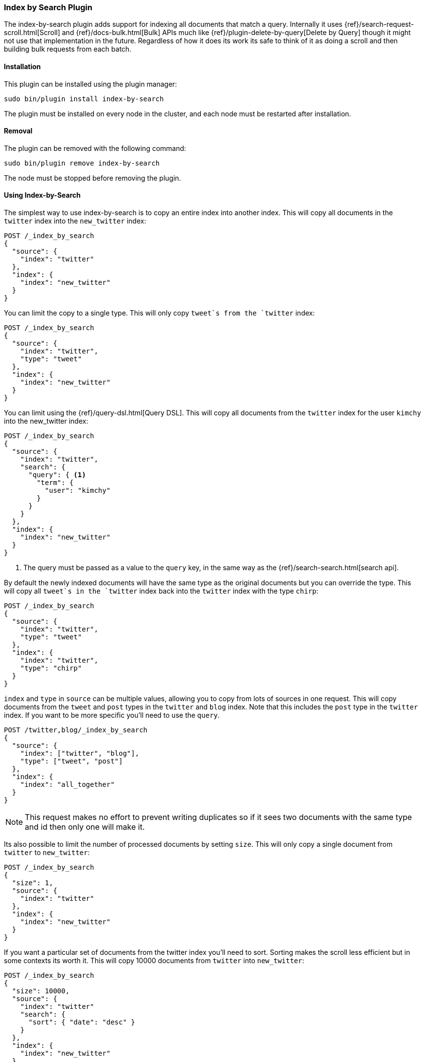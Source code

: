 [[plugins-index-by-search]]
=== Index by Search Plugin

The index-by-search plugin adds support for indexing all documents that match
a query. Internally it uses {ref}/search-request-scroll.html[Scroll] and
{ref}/docs-bulk.html[Bulk] APIs much like
{ref}/plugin-delete-by-query[Delete by Query] though it might not use that
implementation in the future. Regardless of how it does its work its safe to
think of it as doing a scroll and then building bulk requests from each batch.

[float]
==== Installation

This plugin can be installed using the plugin manager:

[source,sh]
----------------------------------------------------------------
sudo bin/plugin install index-by-search
----------------------------------------------------------------

The plugin must be installed on every node in the cluster, and each node must
be restarted after installation.

[float]
==== Removal

The plugin can be removed with the following command:

[source,sh]
----------------------------------------------------------------
sudo bin/plugin remove index-by-search
----------------------------------------------------------------

The node must be stopped before removing the plugin.

[[index-by-search-usage]]
==== Using Index-by-Search

The simplest way to use index-by-search is to copy an entire index into another
index. This will copy all documents in the `twitter` index into the
`new_twitter` index:

[source,js]
--------------------------------------------------
POST /_index_by_search
{
  "source": {
    "index": "twitter"
  },
  "index": {
    "index": "new_twitter"
  }
}
--------------------------------------------------
// AUTOSENSE

You can limit the copy to a single type. This will only copy `tweet`s
from the `twitter` index:

[source,js]
--------------------------------------------------
POST /_index_by_search
{
  "source": {
    "index": "twitter",
    "type": "tweet"
  },
  "index": {
    "index": "new_twitter"
  }
}
--------------------------------------------------
// AUTOSENSE

You can limit using the {ref}/query-dsl.html[Query DSL]. This will copy
all documents from the `twitter` index for the user `kimchy` into the
new_twitter index:

[source,js]
--------------------------------------------------
POST /_index_by_search
{
  "source": {
    "index": "twitter",
    "search": {
      "query": { <1>
        "term": {
          "user": "kimchy"
        }
      }
    }
  },
  "index": {
    "index": "new_twitter"
  }
}
--------------------------------------------------
// AUTOSENSE

<1> The query must be passed as a value to the `query` key, in the same
way as the {ref}/search-search.html[search api].

By default the newly indexed documents will have the same type as the
original documents but you can override the type. This will copy all
`tweet`s in the `twitter` index back into the `twitter` index with the
type `chirp`:

[source,js]
--------------------------------------------------
POST /_index_by_search
{
  "source": {
    "index": "twitter",
    "type": "tweet"
  },
  "index": {
    "index": "twitter",
    "type": "chirp"
  }
}
--------------------------------------------------
// AUTOSENSE

`index` and `type` in `source` can be multiple values, allowing you to
copy from lots of sources in one request. This will copy documents from
the `tweet` and `post` types in the `twitter` and `blog` index. Note that
this includes the `post` type in the `twitter` index. If you want to be
more specific you'll need to use the `query`.
[source,js]
--------------------------------------------------
POST /twitter,blog/_index_by_search
{
  "source": {
    "index": ["twitter", "blog"],
    "type": ["tweet", "post"]
  },
  "index": {
    "index": "all_together"
  }
}
--------------------------------------------------
// AUTOSENSE

NOTE: This request makes no effort to prevent writing duplicates so if it
sees two documents with the same type and id then only one will make it.

Its also possible to limit the number of processed documents by setting
`size`. This will only copy a single document from `twitter` to
`new_twitter`:

[source,js]
--------------------------------------------------
POST /_index_by_search
{
  "size": 1,
  "source": {
    "index": "twitter"
  },
  "index": {
    "index": "new_twitter"
  }
}
--------------------------------------------------
// AUTOSENSE

If you want a particular set of documents from the twitter index you'll
need to sort. Sorting makes the scroll less efficient but in some contexts
its worth it. This will copy 10000 documents from `twitter` into
`new_twitter`:

[source,js]
--------------------------------------------------
POST /_index_by_search
{
  "size": 10000,
  "source": {
    "index": "twitter"
    "search": {
      "sort": { "date": "desc" }
    }
  },
  "index": {
    "index": "new_twitter"
  }
}
--------------------------------------------------
// AUTOSENSE

By default the request is terminated the first time it hits an indexing error
that isn't a version conflict. To make it more tolerant of errors set
`failures_cause_abort` to something greater than 0. Note that aborting is done
per bulk batch so the response might contain more than the number of failures
you asked for. Below is an example of setting it. See the bottom of this page
for the response format.

[source,js]
--------------------------------------------------
POST /_index_by_search
{
  "failures_cause_abort": 100,
  "source": {
    "index": "twitter"
  },
  "index": {
    "index": "new_twitter"
  }
}
--------------------------------------------------
// AUTOSENSE

If you want version conflicts to count against `failures_cause_abort` then set
`"save_version_conflicts": true` and they will be sent in the `failures`
portion of the response. Here is an example that will abort after it sees ten
failures, including version conflicts:

[source,js]
--------------------------------------------------
POST /_index_by_search
{
  "failures_cause_abort": 100,
  "save_version_conflicts": true,
  "source": {
    "index": "twitter"
  },
  "index": {
    "index": "new_twitter"
  }
}
--------------------------------------------------
// AUTOSENSE


[float]
=== Query-string parameters

This request supports no query string parameters beyond the standard
parameters like `pretty`.

[float]
=== Versioning

Just as the {ref}/docs-index.html[Index API] supports optimistic concurrency
control, so does index-by-search. Its has two default behaviors, depending on
how you use it.

"Reindexing" defaults to `"version_type": "external_exact"` meaning that
documents are only touched if their version number matches the version number
the document has when the scan snapshots it. Index-by-search thinks you are
"reindexing" when you set the source and destination to the same things. Like
this:

[source,js]
--------------------------------------------------
POST /_index_by_search
{
  "source": {
    "index": "test"
  }
  "index": {
    "index": "test"
  }
}
--------------------------------------------------
// AUTOSENSE

or this:

[source,js]
--------------------------------------------------
POST /_index_by_search
{
  "source": {
    "index": "test_index",
    "type": "test_type"
  }
  "index": {
    "index": "test_index",
    "type": "test_type"
  }
}
--------------------------------------------------
// AUTOSENSE

All other index-by-search operations default to `"op_type": "create"` meaning
that existing documents aren't modified but documents not found in the
destination are created.

These defaults were chosen because they cover common use cases and are simple
to think about. "Reindexing" was designed to `touch` documents so they pick up
mapping changes like new fields. The other default was chosen because its
simple to explain. There are many other configurations though.

[float]
==== Always write the document

You cause index-by-search to always write the documents it sees by setting
`"version": "not_set"` like so:

[source,js]
--------------------------------------------------
POST /_index_by_search
{
  "source": {
    "index": "source"
  }
  "index": {
    "index": "dest",
    "version": "not_set"
  }
}
--------------------------------------------------
// AUTOSENSE

This will cause Elasticsearch to totally ignore optimistic concurrency control
by sending all the index requests without a version.

[float]
==== Preserve external versions on copy

You cause index-by-search to preserve external versions on copy style
operations by setting `"version_type": "external"` like so:

[source,js]
--------------------------------------------------
POST /_index_by_search
{
  "source": {
    "index": "source"
  }
  "index": {
    "index": "dest",
    "version_type": "external"
  }
}
--------------------------------------------------
// AUTOSENSE

This will cause Elasticsearch to send all the index requests as though they
were index operations received with `version_type=external` on the url. This
also has the side effect of overwriting documents that have version numbers
less than the version number in the source index.

[float]
=== Routing

By default if the documents returned by the search have a routing then the
routing is preserved. You can set `routing` on the `index` request to
changes this:

`keep`::

Sets the routing on the bulk request sent for each match to the routing on
the match. The default.

`discard`::

Sets the routing on the bulk request sent for each match to null.

`=<some text>`::

Sets the routing on the bulk request sent for each match to all text after
the `=`.

For example, you can use the following query to copy all documents from
the `src` index with the company name `cat` into the `dest` index with
routing set to `cat`.
[source,js]
--------------------------------------------------
POST /_index_by_search
{
  "source": {
    "index": "src"
    "search": {
      "query": {
        "match": {
          "company": "cat"
        }
      }
    }
  }
  "index": {
    "index": "dest",
    "routing": "=cat"
  }
}
--------------------------------------------------
// AUTOSENSE

[float]
=== Search

You may have noticed the `search` component of the `source` in the
request body and thought "why am I typing this?" The truth is that that
`search` is actually the search that initiates scroll. You can add all
kinds of things to it just like you'd set up a scroll request:

`size`::

The number of hits returned by the
{ref}/search-request-scroll.html[scroll] request. Defaults to 100.

`sort`::

The order in which documents are processed. Defaults to `_doc` for most
efficient scrolling.

Note: `from` is not supported by scroll so its not supported here.

[float]
=== Response body

The JSON response looks like this:

[source,js]
--------------------------------------------------
{
  "took" : 639,
  "created": 123,
  "indexed": 0,
  "version_conflicts": 2,
  "failures" : [ ]  // NOCOMMIT add this
}
--------------------------------------------------

`took`::

The number of milliseconds from start to end of the whole operation.

`created`::

The number of documents that were successfully created.

`updated`::

The number of documents that were successfully updated.

`version_conflicts`::

The number of version conflicts that the process hit.

`failures`::

Array of description of all indexing failures. By default version conflicts are
not included in this list, only the counter is incremented. Set
`"save_version_conflicts": true` to keep them.
